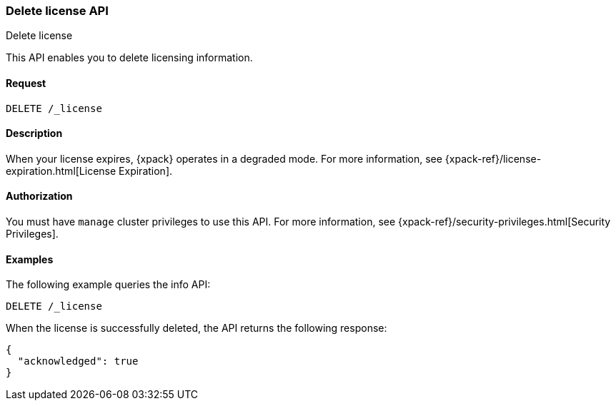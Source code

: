 [role="xpack"]
[testenv="basic"]
[[delete-license]]
=== Delete license API
++++
<titleabbrev>Delete license</titleabbrev>
++++

This API enables you to delete licensing information.

[float]
==== Request

`DELETE /_license`

[float]
==== Description

When your license expires, {xpack} operates in a degraded mode.  For more
information, see {xpack-ref}/license-expiration.html[License Expiration].

[float]
==== Authorization

You must have `manage` cluster privileges to use this API.
For more information, see
{xpack-ref}/security-privileges.html[Security Privileges].

[float]
==== Examples

The following example queries the info API:

[source,console]
------------------------------------------------------------
DELETE /_license
------------------------------------------------------------
// TEST[skip:license testing issues]

When the license is successfully deleted, the API returns the following response:
[source,js]
------------------------------------------------------------
{
  "acknowledged": true
}
------------------------------------------------------------
// NOTCONSOLE